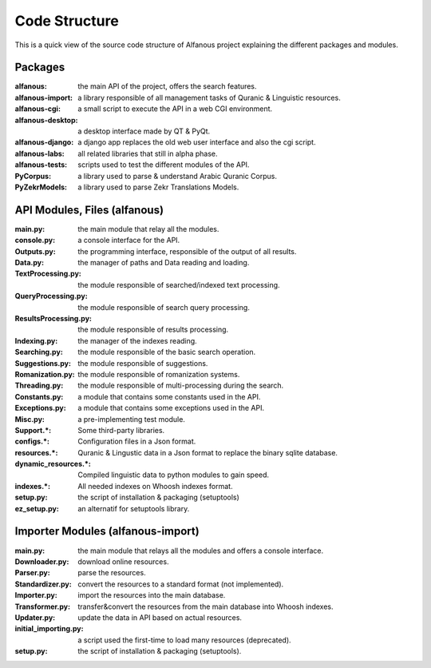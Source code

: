==============
Code Structure
==============

This is a quick view of the source code structure of Alfanous project explaining the different packages and modules.

--------
Packages
-------- 

:alfanous: the main API of the project, offers the search features. 
:alfanous-import: a library responsible of all management tasks of Quranic & Linguistic resources. 
:alfanous-cgi: a small script to execute the API in a web CGI environment. 
:alfanous-desktop: a desktop interface made by QT & PyQt.
:alfanous-django: a django app replaces the old web user interface and also the cgi script.
:alfanous-labs:  all related libraries that still in alpha phase.
:alfanous-tests: scripts used to test the different modules of the API.
:PyCorpus: a library used to parse & understand Arabic Quranic Corpus.
:PyZekrModels: a library used to parse Zekr Translations Models.


-----------------------------
API Modules, Files (alfanous)
-----------------------------

:main.py: the main module that relay all the modules.
:console.py: a console interface for the API.
:Outputs.py: the programming interface, responsible of the output of all results.
:Data.py: the manager of paths and Data reading and loading.
:TextProcessing.py: the module responsible of searched/indexed text processing.
:QueryProcessing.py: the module responsible of search query processing.
:ResultsProcessing.py: the module responsible of results processing.
:Indexing.py: the manager of the indexes reading.
:Searching.py: the module responsible of the basic search operation.
:Suggestions.py: the module responsible of suggestions.
:Romanization.py: the module responsible of romanization systems.
:Threading.py: the module responsible of multi-processing during the search.
:Constants.py: a module that contains some constants used in the API.
:Exceptions.py: a module that contains some exceptions used in the API.
:Misc.py: a pre-implementing test module.
:Support.*: Some third-party libraries.
:configs.*: Configuration files in a Json format.
:resources.*: Quranic & Lingustic data in a Json format to replace the binary sqlite database.
:dynamic_resources.*: Compiled linguistic data to python modules to gain speed.
:indexes.*:  All needed indexes on Whoosh indexes format.
:setup.py: the script of installation & packaging (setuptools)
:ez_setup.py: an alternatif for setuptools library.





----------------------------------
Importer Modules (alfanous-import)
----------------------------------
:main.py: the main module that relays all the modules and offers a console interface.
:Downloader.py: download online resources.
:Parser.py: parse the resources.
:Standardizer.py: convert the resources to a standard format (not implemented).
:Importer.py: import the resources into the main database.
:Transformer.py: transfer&convert the resources from the main database into Whoosh indexes.
:Updater.py: update the data in API based on actual resources.
:initial_importing.py: a script used the first-time to load many resources (deprecated).
:setup.py: the script of installation & packaging (setuptools).

